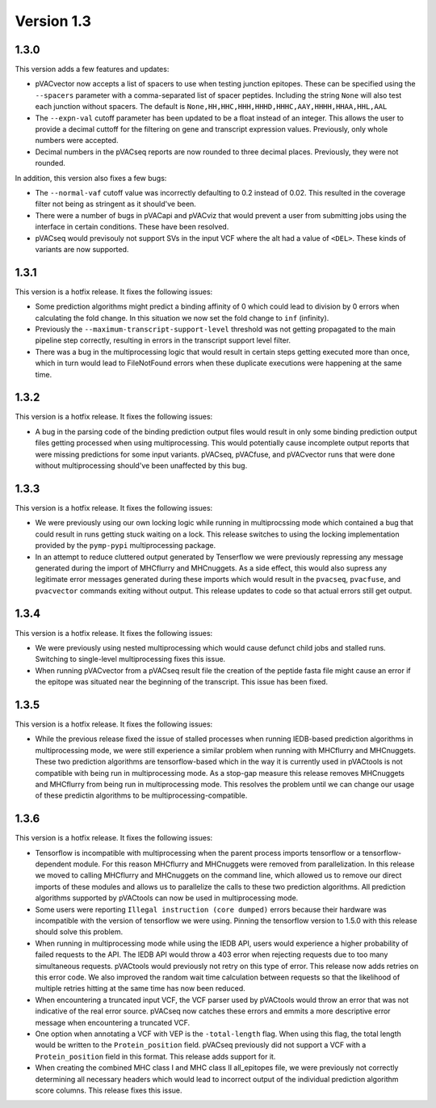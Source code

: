 Version 1.3
___________

1.3.0
-----

This version adds a few features and updates:

- pVACvector now accepts a list of spacers to use when testing junction
  epitopes. These can be specified using the ``--spacers`` parameter with a
  comma-separated list of spacer peptides. Including the string ``None`` will
  also test each junction without spacers. The default is
  ``None,HH,HHC,HHH,HHHD,HHHC,AAY,HHHH,HHAA,HHL,AAL``
- The ``--expn-val`` cutoff parameter has been updated to be a float instead
  of an integer. This allows the user to provide a decimal
  cuttoff for the filtering on gene and transcript expression values.
  Previously, only whole numbers were accepted.
- Decimal numbers in the pVACseq reports are now rounded to three decimal
  places. Previously, they were not rounded.

In addition, this version also fixes a few bugs:

- The ``--normal-vaf`` cutoff value was incorrectly defaulting to 0.2 instead
  of 0.02. This resulted in the coverage filter not being as stringent as it
  should've been.
- There were a number of bugs in pVACapi and pVACviz that would prevent a user
  from submitting jobs using the interface in certain conditions. These have been resolved.
- pVACseq would previsouly not support SVs in the input VCF where the alt had
  a value of ``<DEL>``. These kinds of variants are now supported.

1.3.1
-----

This version is a hotfix release. It fixes the following issues:

- Some prediction algorithms might predict a binding affinity of 0 which could
  lead to division by 0 errors when calculating the fold change. In this
  situation we now set the fold change to ``inf`` (infinity).
- Previously the ``--maximum-transcript-support-level`` threshold was not
  getting propagated to the main pipeline step correctly, resulting in errors
  in the transcript support level filter.
- There was a bug in the multiprocessing logic that would result in
  certain steps getting executed more than once, which in turn would lead to
  FileNotFound errors when these duplicate executions were happening at the
  same time.

1.3.2
-----

This version is a hotfix release. It fixes the following issues:

- A bug in the parsing code of the binding prediction output files would
  result in only some binding prediction output files getting processed when using multiprocessing.
  This would potentially cause incomplete output reports that were missing
  predictions for some input variants. pVACseq, pVACfuse, and
  pVACvector runs that were done without multiprocessing should've been
  unaffected by this bug.

1.3.3
-----

This version is a hotfix release. It fixes the following issues:

- We were previously using our own locking logic while running in multiprocssing mode which
  contained a bug that could result in runs getting stuck waiting on a lock.
  This release switches to using the locking implementation provided by the
  ``pymp-pypi`` multiprocessing package.
- In an attempt to reduce cluttered output generated by Tenserflow we were
  previously repressing any message generated during the import of MHCflurry and
  MHCnuggets. As a side effect, this would also supress any legitimate error messages
  generated during these imports which would result in the ``pvacseq``,
  ``pvacfuse``, and ``pvacvector`` commands exiting without output. This
  release updates to code so that actual errors still get output.

1.3.4
-----

This version is a hotfix release. It fixes the following issues:

- We were previously using nested multiprocessing which would cause defunct
  child jobs and stalled runs. Switching to single-level multiprocessing fixes
  this issue.
- When running pVACvector from a pVACseq result file the creation of the
  peptide fasta file might cause an error if the epitope was situated near the
  beginning of the transcript. This issue has been fixed.

1.3.5
-----

This version is a hotfix release. It fixes the following issues:

- While the previous release fixed the issue of stalled processes when running
  IEDB-based prediction algorithms in multiprocessing mode, we were still experience a similar problem
  when running with MHCflurry and MHCnuggets. These two prediction algorithms
  are tensorflow-based which in the way it is currently used in pVACtools is
  not compatible with being run in multiprocessing mode. As a stop-gap measure
  this release removes MHCnuggets and MHCflurry from being run in
  multiprocessing mode. This resolves the problem until we can change our
  usage of these predictin algorithms to be multiprocessing-compatible.

1.3.6
-----

This version is a hotfix release. It fixes the following issues:

- Tensorflow is incompatible with multiprocessing when the parent process
  imports tensorflow or a tensorflow-dependent module. For this reason
  MHCflurry and MHCnuggets were removed from parallelization. In this
  release we moved to calling MHCflurry and MHCnuggets on the command line,
  which allowed us to remove our direct imports of these modules and allows us
  to parallelize the calls to these two prediction algorithms. All prediction
  algorithms supported by pVACtools can now be used in multiprocessing mode.
- Some users were reporting ``Illegal instruction (core dumped)`` errors
  because their hardware was incompatible with the version of tensorflow we
  were using. Pinning the tensorflow version to 1.5.0 with this release should
  solve this problem.
- When running in multiprocessing mode while using the IEDB API, users would
  experience a higher probability of failed requests to the API. The IEDB API
  would throw a 403 error when rejecting requests due to too
  many simultaneous requests. pVACtools would previously not retry on this type of
  error. This release now adds retries on this error code. We also improved
  the random wait time calculation between requests so that the likelihood of
  multiple retries hitting at the same time has now been reduced.
- When encountering a truncated input VCF, the VCF parser used by pVACtools
  would throw an error that was not indicative of the real error source.
  pVACseq now catches these errors and emmits a more descriptive error message
  when encountering a truncated VCF.
- One option when annotating a VCF with VEP is the ``-total-length`` flag. When
  using this flag, the total length would be written to the
  ``Protein_position`` field. pVACseq previously did not support a VCF with a
  ``Protein_position`` field in this format. This release adds support for it.
- When creating the combined MHC class I and MHC class II all_epitopes file,
  we were previously not correctly determining all necessary headers which
  would lead to incorrect output of the individual prediction algorithm score
  columns. This release fixes this issue.
